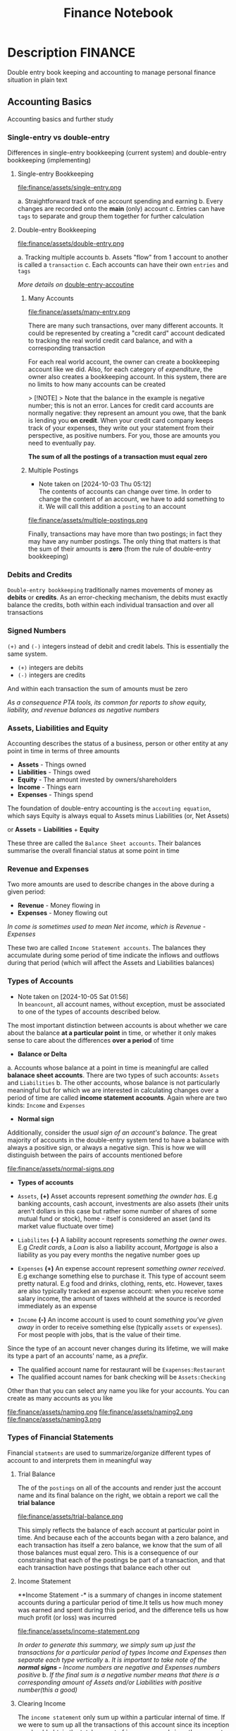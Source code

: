 #+TITLE: Finance Notebook

* Description :FINANCE:

Double entry book keeping and accounting to manage personal finance situation in plain text

** Accounting Basics
:PROPERTIES:
:CUSTOM_ID: accounting_basics
:END:

Accounting basics and further study

*** Single-entry vs double-entry

Differences in single-entry bookkeeping (current system) and double-entry bookkeeping (implementing)

**** Single-entry Bookkeeping

file:finance/assets/single-entry.png

a. Straightforward track of one account spending and earning
b. Every changes are recorded onto the *main* (only) account
c. Entries can have ~tags~ to separate and group them together for further calculation

**** Double-entry Bookkeeping

file:finance/assets/double-entry.png

a. Tracking multiple accounts 
b. Assets "flow" from 1 account to another is called a ~transaction~
c. Each accounts can have their own ~entries~ and ~tags~

/More details on/ [[#double-entry-accounting][double-entry-accoutine]]

***** Many Accounts

file:finance/assets/many-entry.png

There are many such transactions, over many different accounts. It could be represented by creating a "credit card" account dedicated to tracking the real world credit card balance, and with a corresponding transaction

For each real world account, the owner can create a bookkeeping account like we did. Also, for each category of /expenditure/, the owner also creates a bookkeeping account. In this system, there are no limits to how many accounts can be created

> [!NOTE]
> Note that the balance in the example is negative number; this is not an error. Lances for credit card accounts are normally negative: they represent an amount you owe, that the bank is lending you *on credit*. When your credit card company keeps track of your expenses, they write out your statement from their perspective, as positive numbers. For you, those are amounts you need to eventually pay.

*The sum of all the postings of a transaction must equal zero*

***** Multiple Postings
- Note taken on [2024-10-03 Thu 05:12] \\
  The contents of accounts can change over time. In order to change the content of an account, we have to add something to it. We will call this addition a ~posting~ to an account

file:finance/assets/multiple-postings.png

Finally, transactions may have more than two postings; in fact they may have any number postings. The only thing that matters is that the sum of their amounts is *zero* (from the rule of double-entry bookkeeping)

*** Debits and Credits

~Double-entry bookkeeping~ traditionally names movements of money as *debits* or *credits*. As an error-checking mechanism, the debits must exactly balance the credits, both within each individual transaction and over all transactions

*** Signed Numbers

~(+)~ and ~(-)~ integers instead of debit and credit labels. This is essentially the same system. 

- ~(+)~ integers are debits
- ~(-)~ integers are credits

And within each transaction the sum of amounts must be zero

/As a consequence PTA tools, its common for reports to show equity, liability, and revenue balances as negative numbers/

*** Assets, Liabilities and Equity

Accounting describes the status of a business, person or other entity at any point in time in terms of three amounts

- *Assets* - Things owned
- *Liabilities* - Things owed
- *Equity* - The amount invested by owners/shareholders
- *Income* - Things earn
- *Expenses* - Things spend

The foundation of double-entry accounting is the ~accouting equation~, which says Equity is always equal to Assets minus Liabilities (or, Net Assets)

or *Assets* = *Liabilities* + *Equity*

These three are called the ~Balance Sheet accounts~. Their balances summarise the overall financial status at some point in time

*** Revenue and Expenses

Two more amounts are used to describe changes in the above during a given period:

- *Revenue* - Money flowing in
- *Expenses* - Money flowing out

/In come is sometimes used to mean Net income, which is Revenue - Expenses/

These two are called ~Income Statement accounts~. The balances they accumulate during some period of time indicate the inflows and outflows during that period (which will affect the Assets and Liabilities balances)

*** Types of Accounts
- Note taken on [2024-10-05 Sat 01:56] \\
  In ~beancount~, all account names, without exception, must be associated to one of the types of accounts described below.

The most important distinction between accounts is about whether we care about the balance *at a particular point* in time, or whether it only makes sense to care about the differences *over a period* of time 


- *Balance or Delta*


  a. Accounts whose balance at a point in time is meaningful are called *balanace sheet accounts*. There are two types of such accounts: ~Assets~ and ~Liabilities~
  b. The other accounts, whose balance is not particularly meaningful but for which we are interested in calculating changes over a period of time are called *income statement accounts*. Again where are two kinds: ~Income~ and ~Expenses~


- *Normal sign*


  Additionally, consider the /usual sign of an account's balance/. The great majority of accounts in the double-entry system tend to have a balance with always a positive sign, or always a negative sign. This is how we will distinguish between the pairs of accounts mentioned before

file:finance/assets/normal-signs.png


- *Types of accounts*


  - ~Assets~, *(+)* Asset accounts represent /something the ownder has/. E.g banking accounts, cash account, investments are also assets (their units aren't dollars in this case but rather some number of shares of some mutual fund or stock), home - itself is considered an asset (and its market value fluctuate over time)

  - ~Liabilites~ *(-)* A liability account represents /something the owner owes/. E.g /Credit cards/, a /Loan/ is also a liability account, /Mortgage/ is also a liability as you pay every months the negative number goes up

  - ~Expenses~ *(+)* An expense account represent /something owner received/. E.g exchange something else to purchase it. This type of account seem pretty natural.  E.g food and drinks, clothing, rents, etc. However, taxes are also typically tracked an expense account: when you receive some salary income, the amount of taxes withheld at the source is recorded immediately as an expense

  - ~Income~ *(-)* An income account is used to count /something you've given away/ in order to receive something else (typically ~assets~ or ~expenses~). For most people with jobs, that is the value of their time. 


Since the type of an account never changes during its lifetime, we will make its type a part of an accounts' name, as a /prefix/. 

  - The qualified account name for restaurant will be ~Exapenses:Restaurant~
  - The qualified account names for bank checking will be ~Assets:Checking~

Other than that you can select any name you like for your accounts. You can create as many accounts as you like

file:finance/assets/naming.png
file:finance/assets/naming2.png
file:finance/assets/naming3.png

*** Types of Financial Statements

Financial ~statments~ are used to summarize/organize different types of account to and interprets them in meaningful way

**** Trial Balance

The of the ~postings~ on all of the accounts and render just the account name and its final balance on the right, we obtain a report we call the *trial balance*

file:finance/assets/trial-balance.png

This simply reflects the balance of each account at particular point in time. And because each of the accounts began with a zero balance, and each transaction has itself a zero balance, we know that the sum of all those balances must equal zero. This is a consequence of our constraining that each of the postings be part of a transaction, and that each transaction have postings that balance each other out

**** Income Statement

**Income Statement -* is a summary of changes in income statement accounts during a particular period of time.It tells us how much money was earned and spent during this period, and the difference tells us how much profit (or loss) was incurred

file:finance/assets/income-statement.png

/In order to generate this summary, we simply sum up just the transactions for a particular period of types Income and Expenses then separate each type vertically/
a. /It is important to take note of the *normal signs -* Income numbers are negative and Expenses numbers positive/
b. /If the final sum is a negative number means that there is a corresponding amount of Assets and/or Liabilities with positive number(this a good)/

**** Clearing Income

The ~income statement~ only sum up within a particular internal of time. If we were to sum up all the transactions of this account since its inception we should obtain the total amount of income earned since the account was created

A bette rway to achieve the same thing is to zero out the balances of the ~Income~ and ~Expenses~ accounts. /Beancount calls this basic transformation "clearing". It is carried out by:/

1. Computing the balances of those accounts of those accounts from the beginning of time to the start of the reporting period
2. Inserting transactions to empty those balances and trnasfer them to some other account that isn't ~Income~ nor ~Expenses~ 

- [NOTE]: this is unrelated to the term "clearing transactions" which means acknowledging or marking that some transactions have been eyeballed by the bookkeeper and checked for correction

file:finance/assets/clearing-income.png

**** Equity Accounts

The account type *Equity* is used for accounts that hold a summary of the net income implied by all the past activity. This account list together the ~Assets~, ~Liabilities~ and ~Equity~ accounts. Ans because the ~income~ and ~expenses~ accounts have been zeroed out the sum of of these balances should equal to exactly zero

- [NOTE]: /The normal sign of an equity account is negative/

There are few different ~Equity~ accounts in Beancount:
- *Previous Earnings* or *Retained Earnings*. An account used to hold the sum totoal of ~Income~ and ~Expenses~ balances from the beginning of time until the beginning of a reporting period. /This is the account referred to in the previous section/
- *Current Earnings* or *Net Income*. An account used to contain the sum of ~Income~ and ~Expenses~ incurred during the reposting period. They are filled in by *clearing* the ~Income~ and ~Expenses~ accounts at the end of the reporting period 
- *Opening Balances* An account used to counterbalance deposits used to initialize accounts. This type of account is used when we truncate the past history with a particular amount

**** Balance Sheet

Another kind of summary is a listing of the owner's assets and debts, for each of the accounts. This answers the question: /"Where is the money?"/

- [NOTE]: To account for the money left once the debts are all paid off look at *net worth*

/If the Income & Expenses are cleared to zro and all their balances have been transferred to Equity accounts, the net worth should be equal the sum of all the Equity accounts/. So in building up the ~balance sheet~, it is customary to clear the net income and the display the balances of the Equity accounts

file:finance/assets/balance-sheet.png

*** Chart of Accounts

Account name implicitly define a hierarchy. The ":" separator is interpreted by some reporting code to create an in-memory tree and can allow you to collapse a note's children sub accounts and compute aggregates on the parent

** Accounting Equations

Express *accounting equations* in signed terms
 - *A* = the sum of all ~Assets~ postings
 - *L* = the sum of all ~Liabilities~ postings
 - *X* = the sum of all ~Expenses~ postings
 - *I* = the sum of all ~Income~ postings
 - *E* = the sum of all ~Equity~ postings

In general,
*A* + *L* + *E* + *X* + *I* = 0

This follows from the fact that
~sum(all postings) = 0~

Which follows from the fact that each transaction is guaranteed to sum up to zero (which id enforced by Beancount):
~for all transactions t, sum(postings of t) = 0~

Moreover, the sum of postings from ~Income~ and ~Expenses~ the ~Net Income~ (NI):
*NI* = *X* + *I*

If we adjust the ~equity~ to reflect the total ~net icome~ effect by clearing the income to the ~Equity~ retained earnings account, we fet an updated Equity value (E'):
*E'* - *E* + *NI* + *X* + *I*

And simplified accounting equation:
*A* + *L* *E'* = 0

If we were to adjust the signs for ~credits~ and ~debits~ and have sums that are all the positive number, this becomes the familiar accounting equation:
/Assets - Liabilities = Equity/

/Its much easier to just always add up the numbers/

** DOING Double-entry accounting
:PROPERTIES:
:CUSTOM_ID: double-entry-accounting
:END:

Double-entry accounting or bookkeeping is an accounting method, which states that every financial transaction has equal and opposite effects in at least two different accounts

*** Resources

- *Source(s):*  [[http://furius.ca/beancount/doc/double-entry][The Double-Entry Counting Method]]
- *Source(s):*  [[https://youtube.com/watch?v=EibibVFEkvk][youtube@The Finance Story Teller]]

*** Terminology

More details can be found in [[#accounting_basics]]

Double-entry bookkeeping is the standard method for keeping accounting records reliable. Fore every movement of value(a transaction), both the source and destination are recorded

Value at any point in time is tracked in various ~accounts~, classified as ~asset~ (owned), ~liability~ (owed) or ~equity~ (invested). Two more classifications track changes during some period: ~revenues~ (inflows) and ~expenses~ (outflows) 

Transactions consists of ~debits~ (increase to asset or expense accounts or decrease to liability or equity accounts)

*** Introduction

General rule: /The sum of ~Debit~ entries is equal to the sum of ~Credit~ entries/
file:./assets/DEA1.jpg

**** Rules of bookkeeping

a. *Debit* increases an asset account. *credit* decreases it. *Liability* accounts are reversed
b. All transactions will sum to zero (they will /balance/)
c. *Income* and *Expense* aren't "/categories/", they are accounts in thier own right, with balances
d. Special account handles only one type of currency
   - The most common way that things get complicated involve stock transaction or foreign currency 

**** How to Bookkeeping

1. Take a complete inventory of everything you *own* or *owe*
2. Every time you move money from one place to another, write it down. Every transaction must balance to zero
3. Keep doing step 2 forever
   - Roll up the books, move the total of your *income* and *expense* to *equity*, and zero out your *income* and *expense* accounts once a year

** DOING Beancount Double-entry bookkeeping :FINANCE:VIM:BEANCOUNT:

- *Visit:* [[https://beancount.github.io/docs/beancount_cheat_sheet.html][beancount-syntax-pta]]
- *Visit:* [[https://github.com/simonmichael/hledger][github]]

*** Fave web interface for Beancount

- *Goal(s):* Fave self-host using Home-lab  [[https://fava.pythonanywhere.com][demo]]
- *Source(s):* [[https://github.com/beancount/fava][fava@github]]

**** Fave self-host via ssh

- *Goal(s):* Config Home-lab for fave web interface

